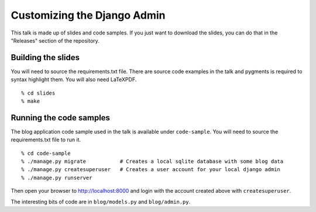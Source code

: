 Customizing the Django Admin
============================

This talk is made up of slides and code samples.
If you just want to download the slides,
you can do that in the "Releases" section of the repository.


Building the slides
-------------------

You will need to source the requirements.txt file.
There are source code examples in the talk and pygments is required to syntax highlight them.
You will also need LaTeXPDF.

::

    % cd slides
    % make


Running the code samples
------------------------

The blog application code sample used in the talk is available under ``code-sample``.
You will need to source the requirements.txt file to run it.

::

    % cd code-sample
    % ./manage.py migrate           # Creates a local sqlite database with some blog data
    % ./manage.py createsuperuser   # Creates a user account for your local django admin
    % ./manage.py runserver

Then open your browser to http://localhost:8000
and login with the account created above with ``createsuperuser``.

The interesting bits of code are in ``blog/models.py`` and ``blog/admin.py``.
